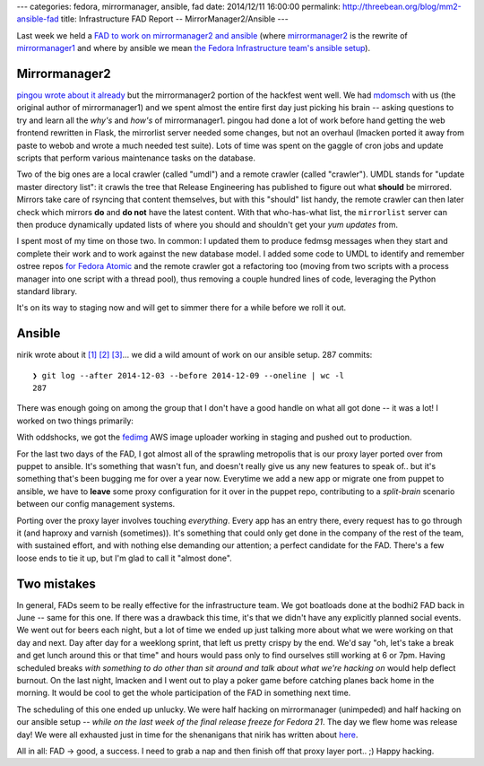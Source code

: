 ---
categories: fedora, mirrormanager, ansible, fad
date: 2014/12/11 16:00:00
permalink: http://threebean.org/blog/mm2-ansible-fad
title: Infrastructure FAD Report -- MirrorManager2/Ansible
---

Last week we held a `FAD to work on mirrormanager2 and ansible
<https://fedoraproject.org/wiki/FAD_MirrorManager2_ansible-migration_2014>`_
(where `mirrormanager2 <https://github.com/fedora-infra/mirrormanager2>`_ is
the rewrite of `mirrormanager1 <http://fedorahosted.org/mirrormanager>`_ and
where by ansible we mean `the Fedora Infrastructure team's ansible setup
<http://infrastructure.fedoraproject.org/cgit/ansible.git>`_).

Mirrormanager2
--------------

`pingou wrote about it already
<http://blog.pingoured.fr/index.php?post/2014/12/06/Infra-FAD-2014-Part-1%3A-MirrorManager>`_
but the mirrormanager2 portion of the hackfest went well.  We had `mdomsch
<http://fedoraproject.org/wiki/User:Mdomsch>`_ with us (the original author of
mirrormanager1) and we spent almost the entire first day just picking his brain
-- asking questions to try and learn all the *why's* and *how's* of mirrormanager1.
pingou had done a lot of work before hand getting the web frontend rewritten in Flask,
the mirrorlist server needed some changes, but not an overhaul (lmacken ported
it away from paste to webob and wrote a much needed test suite).  Lots of time
was spent on the gaggle of cron jobs and update scripts that perform various
maintenance tasks on the database.

Two of the big ones are a local crawler (called "umdl") and a remote crawler
(called "crawler").  UMDL stands for "update master directory list": it crawls
the tree that Release Engineering has published to figure out what **should**
be mirrored.  Mirrors take care of rsyncing that content themselves, but with
this "should" list handy, the remote crawler can then later check which mirrors
**do** and **do not** have the latest content.  With that who-has-what list,
the ``mirrorlist`` server can then produce dynamically updated lists of where
you should and shouldn't get your *yum updates* from.

I spent most of my time on those two.  In common: I updated them to produce
fedmsg messages when they start and complete their work and to work against the
new database model.  I added some code to UMDL to identify and remember ostree
repos `for Fedora Atomic
<https://fedoraproject.org/wiki/Changes/Atomic_Cloud_Image>`_ and the remote
crawler got a refactoring too (moving from two scripts with a process manager
into one script with a thread pool), thus removing a couple hundred lines of
code, leveraging the Python standard library.

It's on its way to staging now and will get to simmer there for a while before
we roll it out.

Ansible
-------

nirik wrote about it `[1]
<http://www.scrye.com/wordpress/nirik/2014/12/09/mirrormanager-and-ansible-fad-day-5/>`_ `[2]
<http://www.scrye.com/wordpress/nirik/2014/12/08/mirrormanager-and-ansible-fad-day-4/>`_ `[3]
<http://www.scrye.com/wordpress/nirik/2014/12/07/mirrormanager-and-ansible-fad-day-3/>`_...
we did a wild amount of work on our ansible setup.  287 commits::

    ❯ git log --after 2014-12-03 --before 2014-12-09 --oneline | wc -l
    287

There was enough going on among the group that I don't have a good handle on
what all got done -- it was a lot! I worked on two things primarily:

With oddshocks, we got the `fedimg <https://github.com/fedora-infra/fedimg>`_
AWS image uploader working in staging and pushed out to production.

For the last two days of the FAD, I got almost all of the sprawling metropolis
that is our proxy layer ported over from puppet to ansible.  It's something
that wasn't fun, and doesn't really give us any new features to speak of.. but
it's something that's been bugging me for over a year now.  Everytime we add a
new app or migrate one from puppet to ansible, we have to **leave** some proxy
configuration for it over in the puppet repo, contributing to a *split-brain*
scenario between our config management systems.

Porting over the proxy layer involves touching *everything*.  Every app has an
entry there, every request has to go through it (and haproxy and varnish
(sometimes)).  It's something that could only get done in the company of the
rest of the team, with sustained effort, and with nothing else demanding our
attention; a perfect candidate for the FAD.  There's a few loose ends to tie
it up, but I'm glad to call it "almost done".

Two mistakes
------------

In general, FADs seem to be really effective for the infrastructure team.  We
got boatloads done at the bodhi2 FAD back in June -- same for this one.  If
there was a drawback this time, it's that we didn't have any explicitly planned
social events.  We went out for beers each night, but a lot of time we ended up
just talking more about what we were working on that day and next.  Day after
day for a weeklong sprint, that left us pretty crispy by the end.  We'd say
"oh, let's take a break and get lunch around this or that time" and hours would
pass only to find ourselves still working at 6 or 7pm.  Having scheduled breaks
*with something to do other than sit around and talk about what we're hacking
on* would help deflect burnout.  On the last night, lmacken and I went out to
play a poker game before catching planes back home in the morning.  It would be
cool to get the whole participation of the FAD in something next time.

The scheduling of this one ended up unlucky.  We were half hacking on
mirrormanager (unimpeded) and half hacking on our ansible setup -- *while on
the last week of the final release freeze for Fedora 21*.  The day we flew home
was release day!  We were all exhausted just in time for the shenanigans that
nirik has written about `here
<http://www.scrye.com/wordpress/nirik/2014/12/10/fedora-infrastructure-release-day-retrospective/>`_.

All in all: FAD -> good, a success.  I need to grab a nap and then finish off that
proxy layer port.. ;)  Happy hacking.
